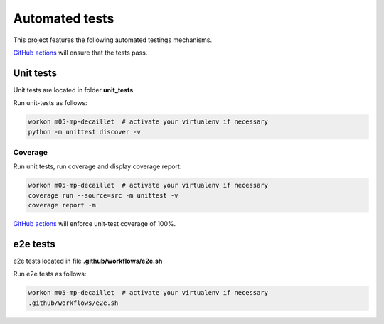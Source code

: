 Automated tests
===============

This project features the following automated testings mechanisms.

`GitHub actions <https://github.com/master-ai-batch5/M05-mp-decaillet/actions/workflows/main.yml>`_ will ensure that the tests pass.

Unit tests
----------

Unit tests are located in folder  **unit_tests**

Run unit-tests as follows:

.. code:: bash

    workon m05-mp-decaillet  # activate your virtualenv if necessary
    python -m unittest discover -v

Coverage
~~~~~~~~

Run unit tests, run coverage and display coverage report:

.. code:: bash

    workon m05-mp-decaillet  # activate your virtualenv if necessary
    coverage run --source=src -m unittest -v
    coverage report -m


`GitHub actions <https://github.com/master-ai-batch5/M05-mp-decaillet/actions/workflows/main.yml>`_ will enforce unit-test coverage of 100%.


e2e tests
---------

e2e tests located in file **.github/workflows/e2e.sh**

Run e2e tests as follows:

.. code:: bash

    workon m05-mp-decaillet  # activate your virtualenv if necessary
    .github/workflows/e2e.sh

